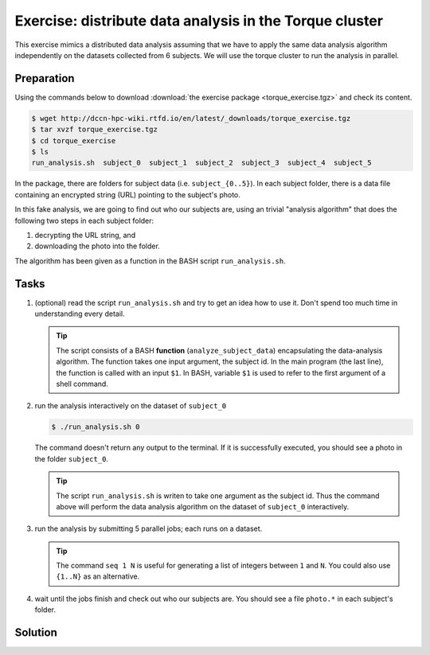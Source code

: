Exercise: distribute data analysis in the Torque cluster
********************************************************

This exercise mimics a distributed data analysis assuming that we have to apply the same data analysis algorithm independently on the datasets collected from 6 subjects.  We will use the torque cluster to run the analysis in parallel.

Preparation
===========

Using the commands below to download :download:`the exercise package <torque_exercise.tgz>` and check its content.

.. code-block:: bash

    $ wget http://dccn-hpc-wiki.rtfd.io/en/latest/_downloads/torque_exercise.tgz
    $ tar xvzf torque_exercise.tgz
    $ cd torque_exercise
    $ ls
    run_analysis.sh  subject_0  subject_1  subject_2  subject_3  subject_4  subject_5

In the package, there are folders for subject data (i.e. ``subject_{0..5}``).  In each subject folder, there is a data file containing an encrypted string (URL) pointing to the subject's photo.

In this fake analysis, we are going to find out who our subjects are, using an trivial "analysis algorithm" that does the following two steps in each subject folder:

1. decrypting the URL string, and
2. downloading the photo into the folder.

The algorithm has been given as a function in the BASH script ``run_analysis.sh``.

Tasks
=====

#. (optional) read the script ``run_analysis.sh`` and try to get an idea how to use it. Don't spend too much time in understanding every detail.

   .. tip::
        The script consists of a BASH **function** (``analyze_subject_data``) encapsulating the data-analysis algorithm. The function takes one input argument, the subject id. In the main program (the last line), the function is called with an input ``$1``. In BASH, variable ``$1`` is used to refer to the first argument of a shell command.

#. run the analysis interactively on the dataset of ``subject_0``

   .. code-block:: bash
   
       $ ./run_analysis.sh 0
      
   The command doesn't return any output to the terminal.  If it is successfully executed, you should see a photo in the folder ``subject_0``.
   
   .. tip::
        The script ``run_analysis.sh`` is writen to take one argument as the subject id.  Thus the command above will perform the data analysis algorithm on the dataset of ``subject_0`` interactively.

#. run the analysis by submitting 5 parallel jobs; each runs on a dataset.

   .. tip::
        The command ``seq 1 N`` is useful for generating a list of integers between ``1`` and ``N``. You could also use ``{1..N}`` as an alternative.

#. wait until the jobs finish and check out who our subjects are. You should see a file ``photo.*`` in each subject's folder.

Solution
========

.. .. include:: solution.rst
